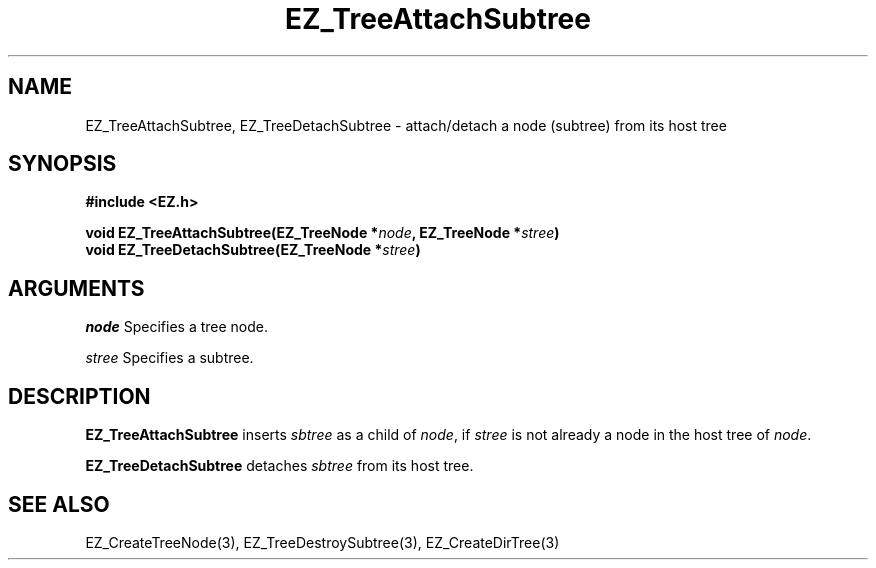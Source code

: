 '\"
'\" Copyright (c) 1997 Maorong Zou
'\" 
.TH EZ_TreeAttachSubtree 3 "" EZWGL "EZWGL Functions"
.BS
.SH NAME
EZ_TreeAttachSubtree, EZ_TreeDetachSubtree  
\- attach/detach a node (subtree) from its host tree

.SH SYNOPSIS
.nf
.B #include <EZ.h>
.sp
.BI "void EZ_TreeAttachSubtree(EZ_TreeNode *" node ", EZ_TreeNode *" stree )
.BI "void EZ_TreeDetachSubtree(EZ_TreeNode *" stree )

.SH ARGUMENTS
\fInode\fR  Specifies a tree node.
.sp
\fIstree\fR  Specifies a subtree.

.SH DESCRIPTION
.PP
\fBEZ_TreeAttachSubtree\fR inserts \fIsbtree\fR as a child of
\fInode\fR, if \fIstree\fR is not already a node in the host tree
of \fInode\fR. 
.PP
\fBEZ_TreeDetachSubtree\fR detaches \fIsbtree\fR from its host
tree. 

.SH "SEE ALSO"
EZ_CreateTreeNode(3), EZ_TreeDestroySubtree(3), EZ_CreateDirTree(3)



